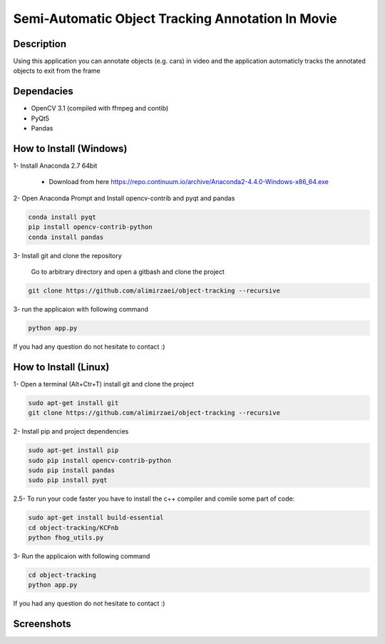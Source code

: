 Semi-Automatic Object Tracking Annotation In Movie
==================================================

Description
-----------
Using this application you can annotate objects (e.g. cars) in video and the \
application automaticly tracks the annotated objects to exit from the frame

Dependacies
-----------
- OpenCV 3.1 (compiled with ffmpeg and contib)
- PyQt5
- Pandas
How to Install (Windows)
--------------
1- Install Anaconda 2.7 64bit

 - Download from here https://repo.continuum.io/archive/Anaconda2-4.4.0-Windows-x86_64.exe

2- Open Anaconda Prompt and Install opencv-contrib and pyqt and pandas

.. code-block:: python
    
    conda install pyqt
    pip install opencv-contrib-python
    conda install pandas

3- Install git and clone the repository

   Go to arbitrary directory and open a gitbash and clone the project

.. code-block::

    git clone https://github.com/alimirzaei/object-tracking --recursive

3- run the applicaion with following command

.. code-block:: python
    
    python app.py
If you had any question do not hesitate to contact :)

How to Install (Linux)
--------------
1- Open a terminal (Alt+Ctr+T) install git and clone the project

.. code-block:: 
    
    sudo apt-get install git
    git clone https://github.com/alimirzaei/object-tracking --recursive

2- Install pip and project dependencies

.. code-block:: python
    
    sudo apt-get install pip
    sudo pip install opencv-contrib-python
    sudo pip install pandas
    sudo pip install pyqt

2.5- To run your code faster you have to install the c++ compiler and comile some part of code:

.. code-block:: python
    
    sudo apt-get install build-essential
    cd object-tracking/KCFnb
    python fhog_utils.py
    
3- Run the applicaion with following command

.. code-block:: python

    cd object-tracking
    python app.py
   
If you had any question do not hesitate to contact :)


Screenshots
-----------
.. image:: 2017-07-24.png
